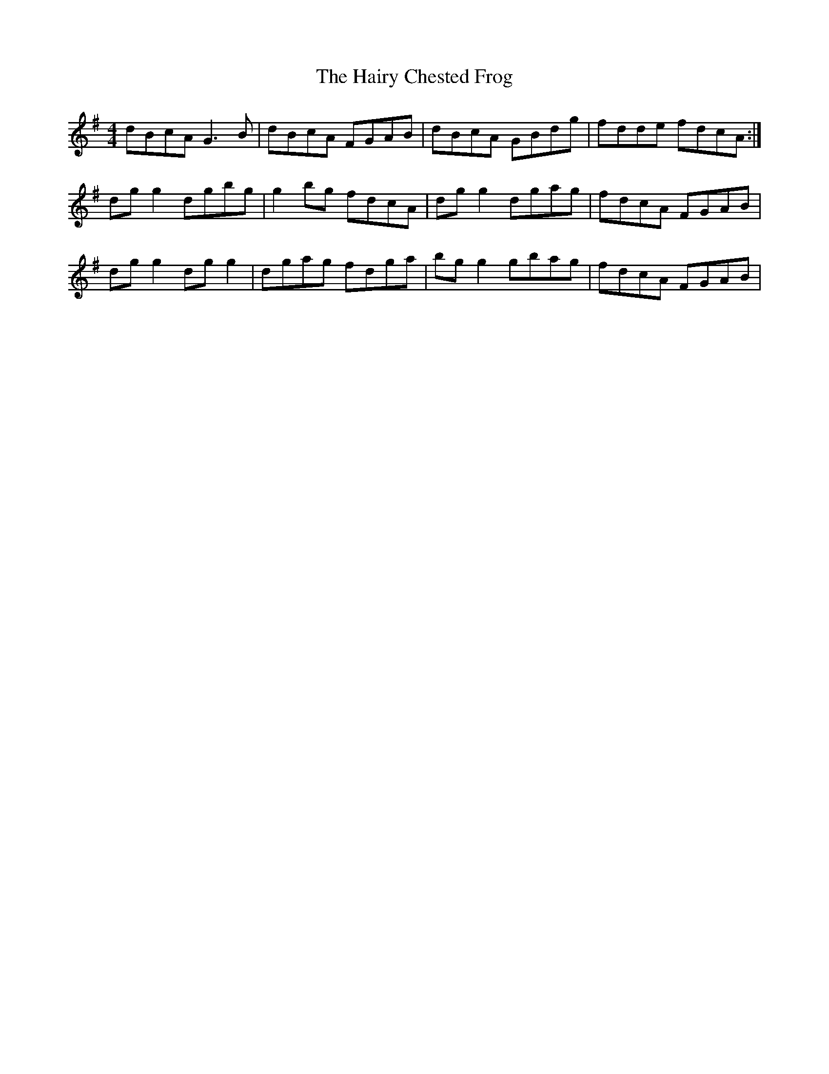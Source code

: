 X: 16499
T: Hairy Chested Frog, The
R: reel
M: 4/4
K: Gmajor
dBcA G3 B|dBcA FGAB|dBcA GBdg|fdde fdcA:|
dg g2 dgbg|g2 bg fdcA|dg g2 dgag|fdcA FGAB|
dg g2 dg g2|dgag fdga|bg g2 gbag|fdcA FGAB|

